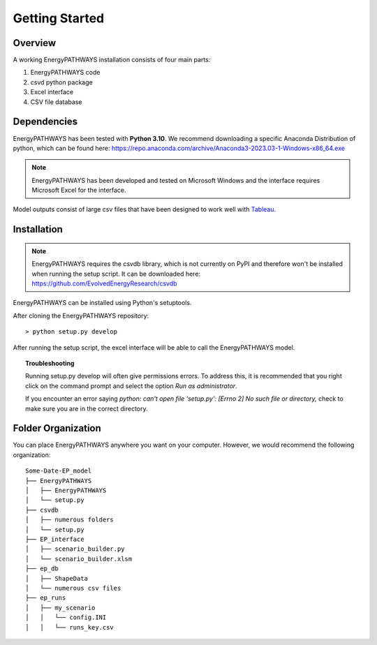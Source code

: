 ===============
Getting Started
===============

Overview
========

A working EnergyPATHWAYS installation consists of four main parts:

1. EnergyPATHWAYS code
2. csvd python package
3. Excel interface
4. CSV file database

Dependencies
============

EnergyPATHWAYS has been tested with **Python 3.10**. We recommend downloading a specific Anaconda Distribution of python, which can be found here: `<https://repo.anaconda.com/archive/Anaconda3-2023.03-1-Windows-x86_64.exe>`_

.. Note::
   EnergyPATHWAYS has been developed and tested on Microsoft Windows and the interface requires Microsoft Excel for the interface.

Model outputs consist of large csv files that have been designed to work well with `Tableau <https://www.tableau.com/>`_.


Installation
============

.. Note::
   EnergyPATHWAYS requires the csvdb library, which is not currently on PyPI and therefore won't be installed when running the setup script. It can be downloaded here: `<https://github.com/EvolvedEnergyResearch/csvdb>`_

EnergyPATHWAYS can be installed using Python's setuptools.

After cloning the EnergyPATHWAYS repository::

    > python setup.py develop

After running the setup script, the excel interface will be able to call the EnergyPATHWAYS model.

.. topic:: Troubleshooting

    Running setup.py develop will often give permissions errors. To address this, it is recommended that you right click on the command prompt and select the option *Run as administrator*.

    If you encounter an error saying *python: can't open file 'setup.py': [Errno 2] No such file or directory,* check to make sure you are in the correct directory.

Folder Organization
===================
You can place EnergyPATHWAYS anywhere you want on your computer. However, we would recommend the following organization:

::

    Some-Date-EP_model
    ├── EnergyPATHWAYS
    │   ├── EnergyPATHWAYS
    │   └── setup.py
    ├── csvdb
    │   ├── numerous folders
    │   └── setup.py
    ├── EP_interface
    │   ├── scenario_builder.py
    │   └── scenario_builder.xlsm
    ├── ep_db
    │   ├── ShapeData
    │   └── numerous csv files
    ├── ep_runs
    │   ├── my_scenario
    │   │   └── config.INI
    │   │   └── runs_key.csv
